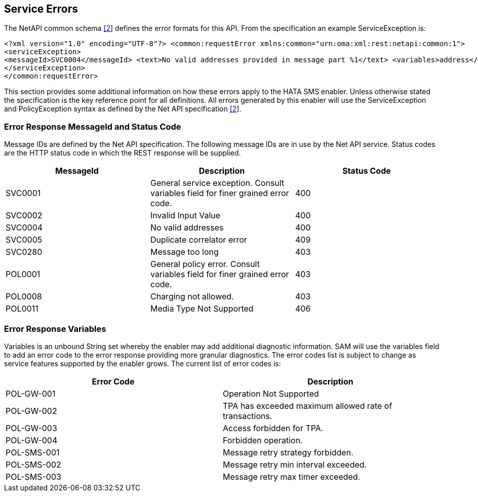 == Service Errors

The NetAPI common schema xref:References[[2]] defines the error formats for this API. From the
specification an example ServiceException is:

[source,xml]
----
<?xml version="1.0" encoding="UTF-8"?> <common:requestError xmlns:common="urn:oma:xml:rest:netapi:common:1">
<serviceException>
<messageId>SVC0004</messageId> <text>No valid addresses provided in message part %1</text> <variables>address</variables>
</serviceException>
</common:requestError>
----

This section provides some additional information on how these errors apply to
the HATA SMS enabler. Unless otherwise stated the specification is the key
reference point for all definitions. All errors generated by this enabler will
use the ServiceException and PolicyException syntax as defined by the Net API
specification xref:References[[2]].

=== Error Response MessageId and Status Code

Message IDs are defined by the Net API specification. The following message IDs
are in use by the Net API service. Status codes are the HTTP status code in
which the REST response will be supplied.

[options="header"]
|=======================
|MessageId |Description |Status Code
|SVC0001 |General service exception.
Consult variables field for finer grained error code. |400
|SVC0002 |Invalid Input Value |400
|SVC0004 |No valid addresses |400
|SVC0005 |Duplicate correlator error |409
|SVC0280 |Message too long |403
|POL0001 |General policy error.
Consult variables field for finer grained error code. |403
|POL0008 |Charging not allowed. |403
|POL0011 |Media Type Not Supported |406
|=======================

=== Error Response Variables

Variables is an unbound String set whereby the enabler may add additional
diagnostic information. SAM will use the variables field to add an error code to
the error response providing more granular diagnostics. The error codes list is
subject to change as service features supported by the enabler grows. The
current list of error codes is:

[options="header"]
|=======================
|Error Code |Description
|POL-GW-001 |Operation Not Supported
|POL-GW-002 |TPA has exceeded maximum allowed rate of transactions.
|POL-GW-003 |Access forbidden for TPA.
|POL-GW-004 |Forbidden operation.
|POL-SMS-001 |Message retry strategy forbidden.
|POL-SMS-002 |Message retry min interval exceeded.
|POL-SMS-003 |Message retry max timer exceeded.
|=======================
